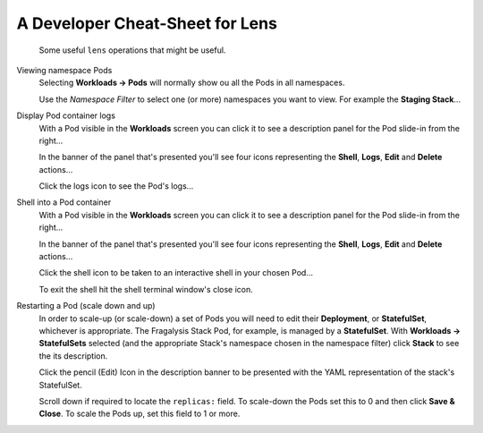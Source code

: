 ################################
A Developer Cheat-Sheet for Lens
################################

.. epigraph::

    Some useful ``lens`` operations that might be useful.

Viewing namespace Pods
    Selecting **Workloads -> Pods** will normally show ou all the Pods
    in all namespaces.

    .. image:: ../../images/lens-screenshot-workloads-pods.png

    Use the `Namespace Filter` to select one (or more)
    namespaces you want to view. For example the **Staging Stack**...

    .. image:: ../../images/lens-screenshot-workloads-select-staging-stack.png

    .. image:: ../../images/lens-screenshot-workloads-staging-stack.png

Display Pod container logs
    With a Pod visible in the **Workloads** screen you can click it
    to see a description panel for the Pod slide-in from the right...

    .. image:: ../../images/lens-screenshot-workloads-staging-stack.png

    In the banner of the panel that's presented you'll see four icons
    representing the **Shell**, **Logs**, **Edit** and **Delete**
    actions...

    .. image:: ../../images/lens-screenshot-pod-description.png

    Click the logs icon to see the Pod's logs...

    .. image:: ../../images/lens-screenshot-pod-logs.png

Shell into a Pod container
    With a Pod visible in the **Workloads** screen you can click it
    to see a description panel for the Pod slide-in from the right...

    .. image:: ../../images/lens-screenshot-workloads-staging-stack.png

    In the banner of the panel that's presented you'll see four icons
    representing the **Shell**, **Logs**, **Edit** and **Delete**
    actions...

    .. image:: ../../images/lens-screenshot-pod-description.png

    Click the shell icon to be taken to an interactive shell in your
    chosen Pod...

    .. image:: ../../images/lens-screenshot-pod-shell.png

    To exit the shell hit the shell terminal window's close icon.

Restarting a Pod (scale down and up)
    In order to scale-up (or scale-down) a set of Pods you will need to edit
    their **Deployment**, or **StatefulSet**, whichever is appropriate.
    The Fragalysis Stack Pod, for example, is managed by a **StatefulSet**.
    With **Workloads -> StatefulSets** selected (and the appropriate Stack's
    namespace chosen in the namespace filter) click **Stack** to see
    the its description.

    .. image:: ../../images/lens-screenshot-statefulset-description.png

    Click the pencil (Edit) Icon in the description banner to be presented
    with the YAML representation of the stack's StatefulSet.

    .. image:: ../../images/lens-screenshot-statefulset-yaml.png

    Scroll down if required to locate the ``replicas:`` field. To scale-down
    the Pods set this to 0 and then click **Save & Close**. To scale the Pods
    up, set this field to 1 or more.
